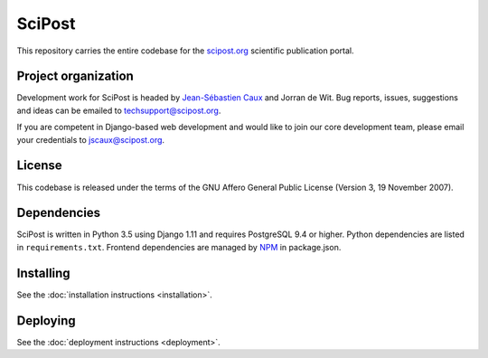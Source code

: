 =======
SciPost
=======

This repository carries the entire codebase for the
`scipost.org <https://scipost.org>`__ scientific publication portal.


Project organization
--------------------

Development work for SciPost is headed by `Jean-Sébastien
Caux <https://jscaux.org>`__ and Jorran de Wit. Bug reports, issues,
suggestions and ideas can be emailed to techsupport@scipost.org.

If you are competent in Django-based web development and would like to join our core
development team, please email your credentials to jscaux@scipost.org.


License
-------

This codebase is released under the terms of the GNU Affero General
Public License (Version 3, 19 November 2007).


Dependencies
------------

SciPost is written in Python 3.5 using Django 1.11 and requires
PostgreSQL 9.4 or higher. Python dependencies are listed in
``requirements.txt``. Frontend dependencies are managed by
`NPM <https://www.npmjs.com/>`__ in package.json.


Installing
----------

See the :doc:`installation instructions <installation>`.


Deploying
---------

See the :doc:`deployment instructions <deployment>`.
